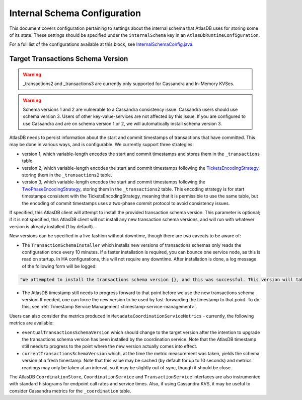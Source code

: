 .. _internal-schema-configuration:

=============================
Internal Schema Configuration
=============================

This document covers configuration pertaining to settings about the internal schema that AtlasDB uses for storing
some of its state. These settings should be specified under the ``internalSchema`` key in an
``AtlasDbRuntimeConfiguration``.

For a full list of the configurations available at this block, see
`InternalSchemaConfig.java <https://github.com/palantir/atlasdb/blob/develop/atlasdb-impl-shared/src/main/java/com/palantir/atlasdb/internalschema/InternalSchemaConfig.java>`__.

Target Transactions Schema Version
==================================

.. warning::

   _transactions2 and _transactions3 are currently only supported for Cassandra and In-Memory KVSes.

.. warning::

   Schema versions 1 and 2 are vulnerable to a Cassandra consistency issue. Cassandra users should use
   schema version 3. Users of other key-value-services are not affected by this issue. If you are configured to use
   Cassandra and are on schema version 1 or 2, we will automatically install schema version 3.

AtlasDB needs to persist information about the start and commit timestamps of transactions that have committed.
This may be done in various ways, and is configurable. We currently support three strategies:

- version 1, which variable-length encodes the start and commit timestamps and stores them in the ``_transactions``
  table.
- version 2, which variable-length encodes the start and commit timestamps following the
  `TicketsEncodingStrategy <https://github.com/palantir/atlasdb/blob/develop/atlasdb-impl-shared/src/main/java/com/palantir/atlasdb/transaction/encoding/TicketsEncodingStrategy.java>`__,
  storing them in the ``_transactions2`` table.
- version 3, which variable-length encodes the start and commit timestamps following the
  `TwoPhaseEncodingStrategy <https://github.com/palantir/atlasdb/blob/develop/atlasdb-impl-shared/src/main/java/com/palantir/atlasdb/transaction/encoding/TwoPhaseEncodingStrategy.java>`__,
  storing them in the ``_transactions2`` table. This encoding strategy is for start timestamps consistent with the
  TicketsEncodingStrategy, meaning that it is permissible to use the same table, but the encoding of commit timestamps
  uses a two-phase commit protocol to avoid consistency issues.

If specified, this AtlasDB client will attempt to install the provided transaction schema version. This parameter is
optional; if it is not specified, this AtlasDB client will not install any new transaction schema versions, and will
run with whatever version is already installed (1 by default).

New versions can be specified in a live fashion without downtime, though there are two caveats to be aware of:

- The ``TransactionSchemaInstaller`` which installs new versions of transactions schemas only reads the configuration once every 10 minutes.
  If a faster installation is required, you can bounce one service node, as this is read on startup. In HA configurations, this will not
  require any downtime. After installation is done, a log message of the following form will be logged:

.. code-block:: none

  "We attempted to install the transactions schema version {}, and this was successful. This version will take effect no later than timestamp {}. (newVersion: 2, timestamp: 25161223)"

- The AtlasDB timestamp still needs to progress forward to that point before we use the new transactions schema version.
  If needed, one can force the new version to be used by fast-forwarding the timestamp to that point. To do this, see
  :ref:`Timestamp Service Management <timestamp-service-management>`.

Users can also consider the metrics produced in ``MetadataCoordinationServiceMetrics`` - currently, the following
metrics are available:

- ``eventualTransactionsSchemaVersion`` which should change to the target version after the intention to upgrade the
  transactions schema version has been installed by the coordination service. Note that the AtlasDB timestamp
  still needs to progress to the point where the new version actually comes into effect.
- ``currentTransactionsSchemaVersion`` which, at the time the metric measurement was taken, yields the schema version at
  a fresh timestamp. Note that this value may be cached (by default for up to 10 seconds) and metrics readings may only
  be taken at an interval, so it may be slightly out of sync, though it should be close.

The AtlasDB ``CoordinationStore``, ``CoordinationService`` and ``TransactionService`` interfaces are also instrumented with 
standard histograms for endpoint call rates and service times. Also, if using Cassandra KVS, it may be useful to 
consider Cassandra metrics for the ``_coordination`` table.
